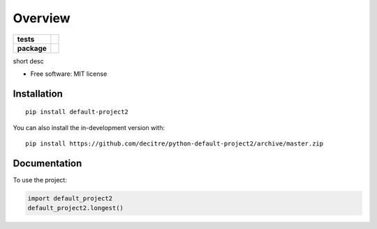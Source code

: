 ========
Overview
========

.. start-badges

.. list-table::
    :stub-columns: 1

    * - tests
      - | |github-actions| |requires|
        | |codecov|
    * - package
      - | |version| |wheel| |supported-versions| |supported-implementations|
        | |commits-since|

.. |github-actions| image:: https://github.com/decitre/python-default-project2/actions/workflows/github-actions.yml/badge.svg
    :alt: GitHub Actions Build Status
    :target: https://github.com/decitre/python-default-project2/actions

.. |requires| image:: https://requires.io/github/decitre/python-default-project2/requirements.svg?branch=master
    :alt: Requirements Status
    :target: https://requires.io/github/decitre/python-default-project2/requirements/?branch=master

.. |codecov| image:: https://codecov.io/gh/decitre/python-default-project2/branch/master/graphs/badge.svg?branch=master
    :alt: Coverage Status
    :target: https://codecov.io/github/decitre/python-default-project2

.. |version| image:: https://img.shields.io/pypi/v/default-project2.svg
    :alt: PyPI Package latest release
    :target: https://pypi.org/project/default-project2

.. |wheel| image:: https://img.shields.io/pypi/wheel/default-project2.svg
    :alt: PyPI Wheel
    :target: https://pypi.org/project/default-project2

.. |supported-versions| image:: https://img.shields.io/pypi/pyversions/default-project2.svg
    :alt: Supported versions
    :target: https://pypi.org/project/default-project2

.. |supported-implementations| image:: https://img.shields.io/pypi/implementation/default-project2.svg
    :alt: Supported implementations
    :target: https://pypi.org/project/default-project2

.. |commits-since| image:: https://img.shields.io/github/commits-since/decitre/python-default-project2/v0.0.1.svg
    :alt: Commits since latest release
    :target: https://github.com/decitre/python-default-project2/compare/v0.0.1...master



.. end-badges

short desc

* Free software: MIT license

Installation
============

::

    pip install default-project2

You can also install the in-development version with::

    pip install https://github.com/decitre/python-default-project2/archive/master.zip


Documentation
=============


To use the project:

.. code-block:: python

    import default_project2
    default_project2.longest()

